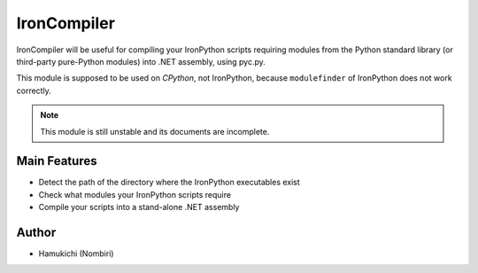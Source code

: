 IronCompiler
============

IronCompiler will be useful for compiling your IronPython scripts 
requiring modules from the Python standard library (or third-party 
pure-Python modules) into .NET assembly, using pyc.py.

This module is supposed to be used on *CPython*, not IronPython, because 
``modulefinder`` of IronPython does not work correctly.

.. note:: This module is still unstable and its documents are incomplete.

Main Features
-------------

* Detect the path of the directory where the IronPython 
  executables exist
* Check what modules your IronPython scripts require
* Compile your scripts into a stand-alone .NET assembly

Author
------

* Hamukichi (Nombiri)

